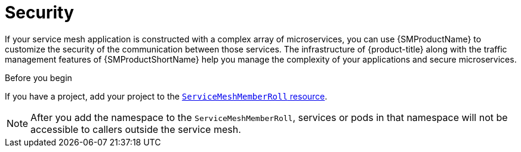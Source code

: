 // Module included in the following assemblies:
//
// * service_mesh/v1x/customizing-installation-ossm.adoc
// * service_mesh/v2x/customizing-installation-ossm.adoc

[id="ossm-config-security_{context}"]
= Security

If your service mesh application is constructed with a complex array of microservices, you can use {SMProductName} to customize the security of the communication between those services. The infrastructure of {product-title} along with the traffic management features of {SMProductShortName} help you manage the complexity of your applications and secure microservices.

.Before you begin

If you have a project, add your project to the xref:../../service_mesh/v2x/installing-ossm.adoc#ossm-member-roll-modify_installing-ossm[`ServiceMeshMemberRoll` resource].

[NOTE]
====
After you add the namespace to the `ServiceMeshMemberRoll`, services or pods in that namespace will not be accessible to callers outside the service mesh.
====